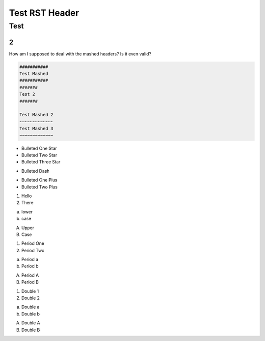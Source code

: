 #################
Test RST Header
#################

Test
~~~~

2
=

How am I supposed to deal with the mashed headers? Is it even valid?

.. code-block:: Rest

    ###########
    Test Mashed
    ###########
    #######
    Test 2
    #######

    Test Mashed 2
    ~~~~~~~~~~~~~
    Test Mashed 3
    ~~~~~~~~~~~~~

* Bulleted One Star
* Bulleted Two Star
* Bulleted Three Star

- Bulleted Dash

+ Bulleted One Plus
+ Bulleted Two Plus

1) Hello
2) There

a) lower
b) case

A) Upper
B) Case

1. Period One
2. Period Two

a. Period a
b. Period b

A. Period A
B. Period B

(1) Double 1
(2) Double 2

(a) Double a
(b) Double b

(A) Double A
(B) Double B